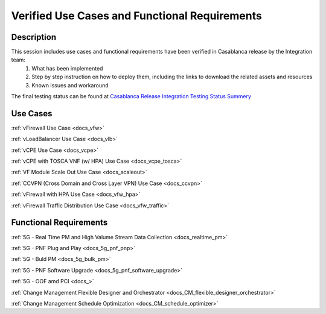 .. This work is licensed under a Creative Commons Attribution 4.0
   International License. http://creativecommons.org/licenses/by/4.0
   Copyright 2018 Huawei Technologies Co., Ltd.  All rights reserved.

.. _docs_usecases:

Verified Use Cases and Functional Requirements
----------------------------------------------

Description
~~~~~~~~~~~
This session includes use cases and functional requirements have been verified in Casablanca release by the Integration team:
    1. What has been implemented
    2. Step by step instruction on how to deploy them, including the links to download the related assets and resources 
    3. Known issues and workaround
    
The final testing status can be found at `Casablanca Release Integration Testing Status Summery <https://wiki.onap.org/display/DW/Casablanca+Release+Integration+Testing+Status>`_

Use Cases
~~~~~~~~~
:ref:`vFirewall Use Case <docs_vfw>`

:ref:`vLoadBalancer Use Case <docs_vlb>`

:ref:`vCPE Use Case <docs_vcpe>`

:ref:`vCPE with TOSCA VNF (w/ HPA) Use Case <docs_vcpe_tosca>`

:ref:`VF Module Scale Out Use Case <docs_scaleout>`

:ref:`CCVPN (Cross Domain and Cross Layer VPN) Use Case <docs_ccvpn>`

:ref:`vFirewall with HPA Use Case <docs_vfw_hpa>`

:ref:`vFirewall Traffic Distribution Use Case <docs_vfw_traffic>`


Functional Requirements
~~~~~~~~~~~~~~~~~~~~~~~
:ref:`5G - Real Time PM and High Valume Stream Data Collection <docs_realtime_pm>`

:ref:`5G - PNF Plug and Play <docs_5g_pnf_pnp>`

:ref:`5G - Buld PM <docs_5g_bulk_pm>`

:ref:`5G - PNF Software Upgrade <docs_5g_pnf_software_upgrade>`

:ref:`5G - OOF amd PCI <docs_>`

:ref:`Change Management Flexible Designer and Orchestrator <docs_CM_flexible_designer_orchestrator>`

:ref:`Change Management Schedule Optimization <docs_CM_schedule_optimizer>`

